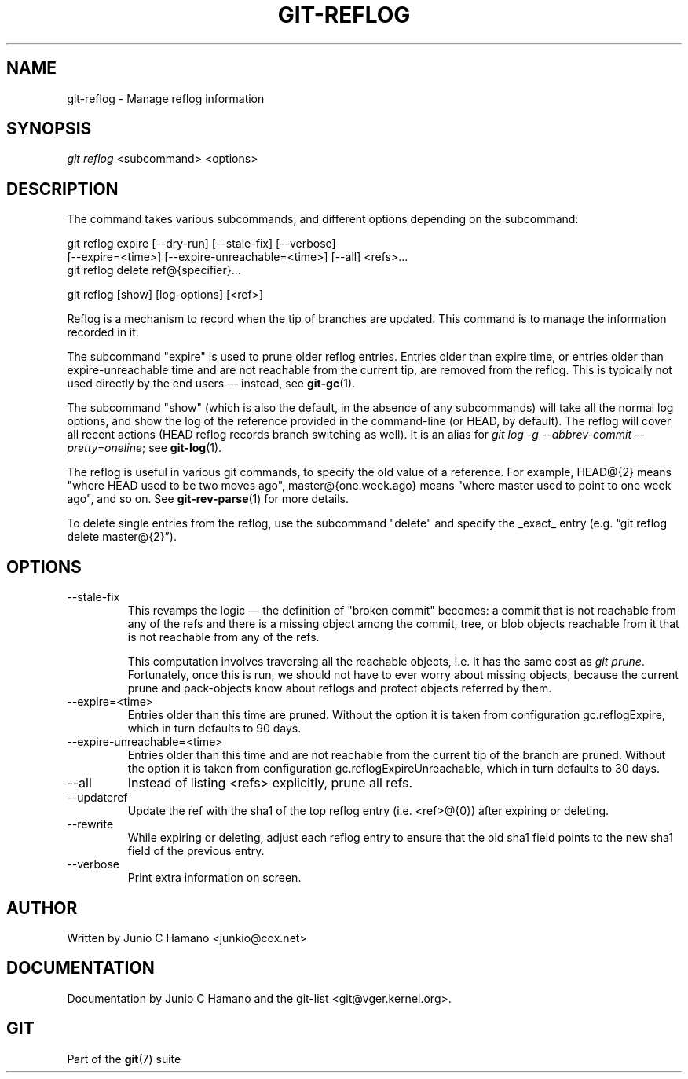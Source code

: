 .\" ** You probably do not want to edit this file directly **
.\" It was generated using the DocBook XSL Stylesheets (version 1.69.1).
.\" Instead of manually editing it, you probably should edit the DocBook XML
.\" source for it and then use the DocBook XSL Stylesheets to regenerate it.
.TH "GIT\-REFLOG" "1" "03/08/2008" "Git 1.5.4.3.484.g60e3" "Git Manual"
.\" disable hyphenation
.nh
.\" disable justification (adjust text to left margin only)
.ad l
.SH "NAME"
git\-reflog \- Manage reflog information
.SH "SYNOPSIS"
\fIgit reflog\fR <subcommand> <options>
.SH "DESCRIPTION"
The command takes various subcommands, and different options depending on the subcommand:
.sp
.nf
git reflog expire [\-\-dry\-run] [\-\-stale\-fix] [\-\-verbose]
        [\-\-expire=<time>] [\-\-expire\-unreachable=<time>] [\-\-all] <refs>\&...
.fi
git reflog delete ref@{specifier}\&...

git reflog [show] [log\-options] [<ref>]

Reflog is a mechanism to record when the tip of branches are updated. This command is to manage the information recorded in it.

The subcommand "expire" is used to prune older reflog entries. Entries older than expire time, or entries older than expire\-unreachable time and are not reachable from the current tip, are removed from the reflog. This is typically not used directly by the end users \(em instead, see \fBgit\-gc\fR(1).

The subcommand "show" (which is also the default, in the absence of any subcommands) will take all the normal log options, and show the log of the reference provided in the command\-line (or HEAD, by default). The reflog will cover all recent actions (HEAD reflog records branch switching as well). It is an alias for \fIgit log \-g \-\-abbrev\-commit \-\-pretty=oneline\fR; see \fBgit\-log\fR(1).

The reflog is useful in various git commands, to specify the old value of a reference. For example, HEAD@{2} means "where HEAD used to be two moves ago", master@{one.week.ago} means "where master used to point to one week ago", and so on. See \fBgit\-rev\-parse\fR(1) for more details.

To delete single entries from the reflog, use the subcommand "delete" and specify the _exact_ entry (e.g. \(lqgit reflog delete master@{2}\(rq).
.SH "OPTIONS"
.TP
\-\-stale\-fix
This revamps the logic \(em the definition of "broken commit" becomes: a commit that is not reachable from any of the refs and there is a missing object among the commit, tree, or blob objects reachable from it that is not reachable from any of the refs.

This computation involves traversing all the reachable objects, i.e. it has the same cost as \fIgit prune\fR. Fortunately, once this is run, we should not have to ever worry about missing objects, because the current prune and pack\-objects know about reflogs and protect objects referred by them.
.TP
\-\-expire=<time>
Entries older than this time are pruned. Without the option it is taken from configuration gc.reflogExpire, which in turn defaults to 90 days.
.TP
\-\-expire\-unreachable=<time>
Entries older than this time and are not reachable from the current tip of the branch are pruned. Without the option it is taken from configuration gc.reflogExpireUnreachable, which in turn defaults to 30 days.
.TP
\-\-all
Instead of listing <refs> explicitly, prune all refs.
.TP
\-\-updateref
Update the ref with the sha1 of the top reflog entry (i.e. <ref>@{0}) after expiring or deleting.
.TP
\-\-rewrite
While expiring or deleting, adjust each reflog entry to ensure that the old sha1 field points to the new sha1 field of the previous entry.
.TP
\-\-verbose
Print extra information on screen.
.SH "AUTHOR"
Written by Junio C Hamano <junkio@cox.net>
.SH "DOCUMENTATION"
Documentation by Junio C Hamano and the git\-list <git@vger.kernel.org>.
.SH "GIT"
Part of the \fBgit\fR(7) suite

